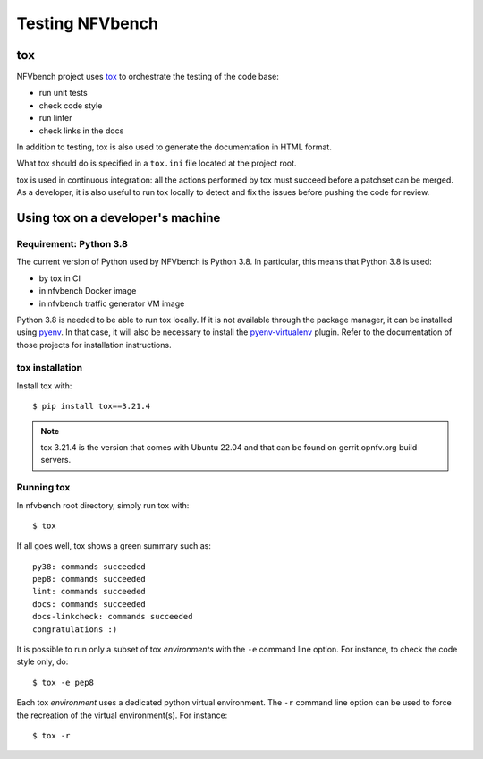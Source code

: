 .. This work is licensed under a Creative Commons Attribution 4.0 International License.
.. SPDX-License-Identifier: CC-BY-4.0

================
Testing NFVbench
================

tox
===

NFVbench project uses `tox`_ to orchestrate the testing of the code base:

* run unit tests
* check code style
* run linter
* check links in the docs

In addition to testing, tox is also used to generate the documentation in HTML
format.

What tox should do is specified in a ``tox.ini`` file located at the project root.

tox is used in continuous integration: all the actions performed by tox must
succeed before a patchset can be merged.  As a developer, it is also useful to
run tox locally to detect and fix the issues before pushing the code for review.

.. _tox: https://tox.wiki/en/latest/



Using tox on a developer's machine
==================================

Requirement: |python-version|
-----------------------------

.. |python-version| replace:: Python 3.8

The current version of Python used by NFVbench is |python-version|.  In
particular, this means that |python-version| is used:

* by tox in CI
* in nfvbench Docker image
* in nfvbench traffic generator VM image

|python-version| is needed to be able to run tox locally.  If it is not
available through the package manager, it can be installed using `pyenv`_.  In
that case, it will also be necessary to install the `pyenv-virtualenv`_ plugin.
Refer to the documentation of those projects for installation instructions.

.. _pyenv: https://github.com/pyenv/pyenv
.. _pyenv-virtualenv: https://github.com/pyenv/pyenv-virtualenv


tox installation
----------------

Install tox with::

    $ pip install tox==3.21.4

.. note:: tox 3.21.4 is the version that comes with Ubuntu 22.04 and that can be
          found on gerrit.opnfv.org build servers.


Running tox
-----------

In nfvbench root directory, simply run tox with::

    $ tox

If all goes well, tox shows a green summary such as::

    py38: commands succeeded
    pep8: commands succeeded
    lint: commands succeeded
    docs: commands succeeded
    docs-linkcheck: commands succeeded
    congratulations :)

It is possible to run only a subset of tox *environments* with the ``-e``
command line option.  For instance, to check the code style only, do::

    $ tox -e pep8

Each tox *environment* uses a dedicated python virtual environment.  The
``-r`` command line option can be used to force the recreation of the virtual
environment(s).  For instance::

    $ tox -r
